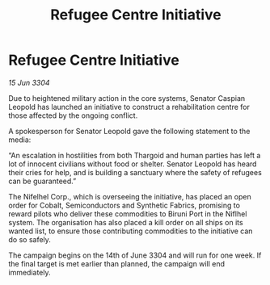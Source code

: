 :PROPERTIES:
:ID:       556fe6df-6297-4662-8079-6d4e0996c32b
:END:
#+title: Refugee Centre Initiative
#+filetags: :Thargoid:3304:galnet:

* Refugee Centre Initiative

/15 Jun 3304/

Due to heightened military action in the core systems, Senator Caspian Leopold has launched an initiative to construct a rehabilitation centre for those affected by the ongoing conflict. 

A spokesperson for Senator Leopold gave the following statement to the media: 

“An escalation in hostilities from both Thargoid and human parties has left a lot of innocent civilians without food or shelter. Senator Leopold has heard their cries for help, and is building a sanctuary where the safety of refugees can be guaranteed.” 

The Nifelhel Corp., which is overseeing the initiative, has placed an open order for Cobalt, Semiconductors and Synthetic Fabrics, promising to reward pilots who deliver these commodities to Biruni Port in the Niflhel system. The organisation has also placed a kill order on all ships on its wanted list, to ensure those contributing commodities to the initiative can do so safely. 

The campaign begins on the 14th of June 3304 and will run for one week. If the final target is met earlier than planned, the campaign will end immediately.
